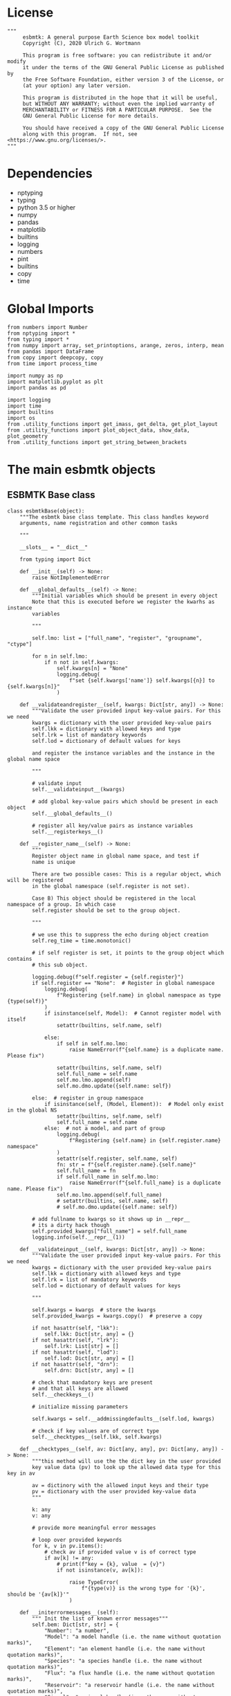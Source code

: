 #+STARTUP: content
#+OPTIONS: todo:nil tasks:nil tags:nil
#+PROPERTY: header-args :eval never-export
#+EXCLUDE_TAGS: noexport

* License

#+BEGIN_SRC ipython :tangle esbmtk.py
"""
     esbmtk: A general purpose Earth Science box model toolkit
     Copyright (C), 2020 Ulrich G. Wortmann

     This program is free software: you can redistribute it and/or modify
     it under the terms of the GNU General Public License as published by
     the Free Software Foundation, either version 3 of the License, or
     (at your option) any later version.

     This program is distributed in the hope that it will be useful,
     but WITHOUT ANY WARRANTY; without even the implied warranty of
     MERCHANTABILITY or FITNESS FOR A PARTICULAR PURPOSE.  See the
     GNU General Public License for more details.

     You should have received a copy of the GNU General Public License
     along with this program.  If not, see <https://www.gnu.org/licenses/>.
"""
#+END_SRC

* Dependencies
 - nptyping
 - typing
 - python 3.5 or higher
 - numpy
 - pandas
 - matplotlib
 - builtins
 - logging
 - numbers
 - pint
 - builtins
 - copy
 - time
   

* Global Imports
#+BEGIN_SRC ipython :tangle esbmtk.py
from numbers import Number
from nptyping import *
from typing import *
from numpy import array, set_printoptions, arange, zeros, interp, mean
from pandas import DataFrame
from copy import deepcopy, copy
from time import process_time

import numpy as np
import matplotlib.pyplot as plt
import pandas as pd

import logging
import time
import builtins
import os
from .utility_functions import get_imass, get_delta, get_plot_layout
from .utility_functions import plot_object_data, show_data, plot_geometry
from .utility_functions import get_string_between_brackets
#+END_SRC

* The main esbmtk objects

** ESBMTK Base class

#+BEGIN_SRC ipython :tangle esbmtk.py
class esbmtkBase(object):
    """The esbmtk base class template. This class handles keyword
    arguments, name registration and other common tasks

    """

    __slots__ = "__dict__"

    from typing import Dict

    def __init__(self) -> None:
        raise NotImplementedError

    def __global_defaults__(self) -> None:
        """Initial variables which should be present in every object
        Note that this is executed before we register the kwarhs as instance
        variables

        """

        self.lmo: list = ["full_name", "register", "groupname", "ctype"]

        for n in self.lmo:
            if n not in self.kwargs:
                self.kwargs[n] = "None"
                logging.debug(
                    f"set {self.kwargs['name']} self.kwargs[{n}] to {self.kwargs[n]}"
                )

    def __validateandregister__(self, kwargs: Dict[str, any]) -> None:
        """Validate the user provided input key-value pairs. For this we need
        kwargs = dictionary with the user provided key-value pairs
        self.lkk = dictionary with allowed keys and type
        self.lrk = list of mandatory keywords
        self.lod = dictionary of default values for keys

        and register the instance variables and the instance in the global name space

        """

        # validate input
        self.__validateinput__(kwargs)

        # add global key-value pairs which should be present in each object
        self.__global_defaults__()

        # register all key/value pairs as instance variables
        self.__registerkeys__()

    def __register_name__(self) -> None:
        """
        Register object name in global name space, and test if
        name is unique

        There are two possible cases: This is a regular object, which will be registered
        in the global namespace (self.register is not set).

        Case B) This object should be registered in the local namespace of a group. In which case
        self.register should be set to the group object.

        """

        # we use this to suppress the echo during object creation
        self.reg_time = time.monotonic()

        # if self register is set, it points to the group object which contains
        # this sub object.

        logging.debug(f"self.register = {self.register}")
        if self.register == "None":  # Register in global namespace
            logging.debug(
                f"Registering {self.name} in global namespace as type {type(self)}"
            )
            if isinstance(self, Model):  # Cannot register model with itself
                setattr(builtins, self.name, self)

            else:
                if self in self.mo.lmo:
                    raise NameError(f"{self.name} is a duplicate name. Please fix")

                setattr(builtins, self.name, self)
                self.full_name = self.name
                self.mo.lmo.append(self)
                self.mo.dmo.update({self.name: self})

        else:  # register in group namespace
            if isinstance(self, (Model, Element)):  # Model only exist in the global NS
                setattr(builtins, self.name, self)
                self.full_name = self.name
            else:  # not a model, and part of group
                logging.debug(
                    f"Registering {self.name} in {self.register.name} namespace"
                )
                setattr(self.register, self.name, self)
                fn: str = f"{self.register.name}.{self.name}"
                self.full_name = fn
                if self.full_name in self.mo.lmo:
                    raise NameError(f"{self.full_name} is a duplicate name. Please fix")
                self.mo.lmo.append(self.full_name)
                # setattr(builtins, self.name, self)
                # self.mo.dmo.update({self.name: self})

        # add fullname to kwargs so it shows up in __repr__
        # its a dirty hack though
        self.provided_kwargs["full_name"] = self.full_name
        logging.info(self.__repr__(1))

    def __validateinput__(self, kwargs: Dict[str, any]) -> None:
        """Validate the user provided input key-value pairs. For this we need
        kwargs = dictionary with the user provided key-value pairs
        self.lkk = dictionary with allowed keys and type
        self.lrk = list of mandatory keywords
        self.lod = dictionary of default values for keys

        """

        self.kwargs = kwargs  # store the kwargs
        self.provided_kwargs = kwargs.copy()  # preserve a copy

        if not hasattr(self, "lkk"):
            self.lkk: Dict[str, any] = {}
        if not hasattr(self, "lrk"):
            self.lrk: List[str] = []
        if not hasattr(self, "lod"):
            self.lod: Dict[str, any] = []
        if not hasattr(self, "drn"):
            self.drn: Dict[str, any] = []

        # check that mandatory keys are present
        # and that all keys are allowed
        self.__checkkeys__()

        # initialize missing parameters

        self.kwargs = self.__addmissingdefaults__(self.lod, kwargs)

        # check if key values are of correct type
        self.__checktypes__(self.lkk, self.kwargs)

    def __checktypes__(self, av: Dict[any, any], pv: Dict[any, any]) -> None:
        """this method will use the the dict key in the user provided
        key value data (pv) to look up the allowed data type for this key in av

        av = dictinory with the allowed input keys and their type
        pv = dictionary with the user provided key-value data
        """

        k: any
        v: any

        # provide more meaningful error messages

        # loop over provided keywords
        for k, v in pv.items():
            # check av if provided value v is of correct type
            if av[k] != any:
                # print(f"key = {k}, value  = {v}")
                if not isinstance(v, av[k]):

                    raise TypeError(
                        f"{type(v)} is the wrong type for '{k}', should be '{av[k]}'"
                    )

    def __initerrormessages__(self):
        """ Init the list of known error messages"""
        self.bem: Dict[str, str] = {
            "Number": "a number",
            "Model": "a model handle (i.e. the name without quotation marks)",
            "Element": "an element handle (i.e. the name without quotation marks)",
            "Species": "a species handle (i.e. the name without quotation marks)",
            "Flux": "a flux handle (i.e. the name without quotation marks)",
            "Reservoir": "a reservoir handle (i.e. the name without quotation marks)",
            "Signal": "a signal handle (i.e. the name without quotation marks)",
            "Process": "a process handle (i.e. the name without quotation marks)",
            "Unit": "a string",
            "File": "a filename inb the local directory",
            "Legend": " a string",
            "Source": " a string",
            "Sink": " a string",
            "Ref": " a Flux reference",
            "Alpha": " a Number",
            "Delta": " a Number",
            "Scale": " a Number",
            "Ratio": " a Number",
            "number": "a number",
            "model": "a model handle (i.e. the name without quotation marks)",
            "element": "an element handle (i.e. the name without quotation marks)",
            "species": "a species handle (i.e. the name without quotation marks)",
            "flux": "a flux handle (i.e. the name without quotation marks)",
            "reservoir": "a reservoir handle (i.e. the name without quotation marks)",
            "signal": "a signal handle (i.e. the name without quotation marks)",
            "Process": "a process handle (i.e. the name without quotation marks)",
            "unit": "a string",
            "file": "a filename inb the local directory",
            "legend": " a string",
            "source": " a string",
            "sink": " a string",
            "ref": " a Flux reference",
            "alpha": " a Number",
            "delta": " a Number",
            "scale": "a Number",
            "ratio": "a Number",
            "concentration": "a Number",
            "pl": " a list with one or more process handles",
            "react_with": "a Flux handle",
            "data": "External Data Object",
            "register": "esbmtk object",
            str: "a string with quotation marks",
        }

    def __registerkeys__(self) -> None:
        """register the kwargs key/value pairs as instance variables
        and complain about unknown keywords"""
        k: any  # dict keys
        v: any  # dict values

        # need list of replacement values
        # "alpha" : _alpha

        for k, v in self.kwargs.items():
            # check wheather the variable name needs to be replaced
            if k in self.drn:
                k = self.drn[k]
            setattr(self, k, v)

    def __checkkeys__(self) -> None:
        """ check if the mandatory keys are present"""

        k: str
        v: any
        # test if the required keywords are given
        for k in self.lrk:  # loop over required keywords
            if isinstance(k, list):  # If keyword is a list
                s: int = 0  # loop over allowed substitutions
                for e in k:  # test how many matches are in this list
                    if e in self.kwargs:
                        if self.kwargs[e] != "None":
                            s = s + 1
                if s > 1:  # if more than one match
                    raise ValueError(
                        f"You need to specify exactly one from this list: {k}"
                    )

            else:  # keyword is not a list
                if k not in self.kwargs:
                    raise ValueError(f"You need to specify a value for {k}")

        tl: List[str] = []
        # get a list of all known keywords
        for k, v in self.lkk.items():
            tl.append(k)

        # test if we know all keys
        for k, v in self.kwargs.items():
            if k not in self.lkk:
                raise ValueError(f"{k} is not a valid keyword. \n Try any of \n {tl}\n")

    def __addmissingdefaults__(self, lod: dict, kwargs: dict) -> dict:
        """
        test if the keys in lod exist in kwargs, otherwise add them with the default values
        in lod
        """
        new: dict = {}
        if len(self.lod) > 0:
            for k, v in lod.items():
                if k not in kwargs:
                    new.update({k: v})

        kwargs.update(new)
        return kwargs

    def __repr__(self, log=0) -> str:
        """Print the basic parameters for this class when called via the print method"""
        from esbmtk import Q_

        m: str = ""

        # suppress output during object initialization
        tdiff = time.monotonic() - self.reg_time

        # do not echo input unless explicitly requestted

        m = f"{self.__class__.__name__}(\n"
        for k, v in self.provided_kwargs.items():
            if not isinstance({k}, esbmtkBase):
                # check if this is not another esbmtk object
                if "esbmtk" in str(type(v)):
                    m = m + f"    {k} = {v.name},\n"
                # if this is a string
                elif isinstance(v, str):
                    m = m + f"    {k} = '{v}',\n"
                # if this is a quantity
                elif isinstance(v, Q_):
                    m = m + f"    {k} = '{v}',\n"
                # if this is a list
                elif isinstance(v, (list, np.ndarray)):
                    m = m + f"    {k} = '{v[0:3]}',\n"
                # all other cases
                else:
                    m = m + f"    {k} = {v},\n"

        m = m + ")"

        if log == 0 and tdiff < 1:
            m = ""

        return m

    def __str__(self, **kwargs):
        """Print the basic parameters for this class when called via the print method
        Optional arguments

        indent :int = 0 printing offset

        """
        from esbmtk import Q_

        m: str = ""
        off: str = "  "

        if "indent" in kwargs:
            ind: str = kwargs["indent"] * " "
        else:
            ind: str = ""

        m = f"{ind}{self.name} ({self.__class__.__name__})\n"
        for k, v in self.provided_kwargs.items():
            if not isinstance({k}, esbmtkBase):
                # check if this is not another esbmtk object
                if "esbmtk" in str(type(v)):
                    pass
                elif isinstance(v, str) and not (k == "name"):
                    m = m + f"{ind}{off}{k} = {v}\n"
                elif isinstance(v, Q_):
                    m = m + f"{ind}{off}{k} = {v}\n"
                elif k != "name":
                    m = m + f"{ind}{off}{k} = {v}\n"

        return m

    def __lt__(self, other) -> None:
        """This is needed for sorting with sorted()"""

        return self.n < other.n

    def __gt__(self, other) -> None:
        """This is needed for sorting with sorted()"""

        return self.n > other.n

    def info(self, **kwargs) -> None:
        """Show an overview of the object properties.
        Optional arguments are

        indent :int = 0 indentation

        """

        if "indent" not in kwargs:
            indent = 0
            ind = ""
        else:
            indent = kwargs["indent"]
            ind = " " * indent

        # print basic data bout this object
        print(f"{ind}{self.__str__(indent=indent)}")

    def __aux_inits__(self) -> None:
        """Aux initialization code. Not normally used"""

        pass
#+END_SRC

** The Model object
   ESBMTK has rudimentary support for unit conversions. The model will do
   all it's computations in the base units. However, you are free to
   specify all quantities in their own units. The code will convert these
   to the model units before using them.

#+BEGIN_SRC ipython :tangle esbmtk.py
class Model(esbmtkBase):
    """This class is used to specify a new model

    Example:

          esbmtkModel(name   =  "Test_Model",
                      start    = "0 yrs",    # optional: start time
                      stop     = "1000 yrs", # end time
                      timestep = "2 yrs",    # as a string "2 yrs"
                      offset = "0 yrs",    # optional: time offset for plot
                      mass_unit = "mol/l",   #required
                      volume_unit = "mol/l", #required
                      time_label = optional, defaults to "Time"
                      display_precision = optional, defaults to 0.01,
                      m_type = "mass_only/both"
                      plot_style = 'default', optional defaults to 'default'
                      )

    ref_time:  will offset the time axis by the specified
                 amount, when plotting the data, .i.e., the model time runs from to
                 100, but you want to plot data as if where from 2000 to 2100, you would
                 specify a value of 2000. This is for display purposes only, and does not affect
                 the model. Care must be taken that any external data references the model
                 time domain, and not the display time.

    display precision: affects the on-screen display of data. It is
                       also cutoff for the graphicak output. I.e., the interval f the y-axis will not be
                       smaller than the display_precision.

    m_type: enables or disables isotope calculation for the entire model.
            The default value  is "Not set" in this case isotopes will only be calculated for
            reservoirs which set the isotope keyword. 'mass_only' 'both' will override
            the reservoir settings


    All of the above keyword values are available as variables with
    Model_Name.keyword

    The user facing methods of the model class are
       - Model_Name.info()
       - Model_Name.save_data()
       - Model_Name.plot_data()
       - Model_Name.plot_reservoirs() takes an optional filename as argument
       - Model_Name.save_state() Save the model state
       - Model_name.read_state() Initialize with a previous model state
       - Model_Name.run()
       - Model_Name.list_species()
       - Model_name.flux_summary()

    User facing variable are Model_Name.time which contains the time
    axis.

    Optional, you can provide the element keyword which will setup a
    default set of Species for Carbon and Sulfur. In this case, there
    is no need to define elements or species. The argument to this
    keyword are either "Carbon", or "Sulfur" or both as a list
    ["Carbon", "Sulfur"].

    """

    __slots__ = "lor"

    def __init__(self, **kwargs: Dict[any, any]) -> None:
        """Init Sequence"""

        from . import ureg, Q_

        # provide a dict of all known keywords and their type
        self.lkk: Dict[str, any] = {
            "name": str,
            "start": str,
            "stop": str,
            "timestep": str,
            "offset": str,
            "element": (str, list),
            "mass_unit": str,
            "volume_unit": str,
            "time_label": str,
            "display_precision": float,
            "m_type": str,
            "plot_style": str,
        }

        # provide a list of absolutely required keywords
        self.lrk: list[str] = ["name", "stop", "timestep", "mass_unit", "volume_unit"]

        # list of default values if none provided
        self.lod: Dict[str, any] = {
            "start": "0 years",
            "offset": "0 years",
            "time_label": "Time",
            "display_precision": 0.01,
            "m_type": "Not Set",
            "plot_style": "default",
        }

        self.__initerrormessages__()
        self.bem.update(
            {
                "offset": "a string",
                "timesetp": "a string",
                "element": "element name or list of names",
                "mass_unit": "a string",
                "volume_unit": "a string",
                "time_label": "a string",
                "display_precision": "a number",
                "m_type": "a string",
                "plot_style": "a string",
            }
        )

        self.__validateandregister__(kwargs)  # initialize keyword values

        # empty list which will hold all reservoir references
        self.dmo: dict = {}  # dict of all model objects. useful for name lookups
        self.lor: list = []
        # empty list which will hold all connector references
        self.loc: set = set()  # set with connection handles
        self.lel: list = []  # list which will hold all element references
        self.lsp: list = []  # list which will hold all species references
        self.lop: list = []  # list flux processe
        self.lpc_f: list = []  # list of external functions affecting fluxes
        # list of external functions affecting virtual reservoirs
        self.lpc_r: list = []
        # list of virtual reservoirs
        self.lvr: list = []
        # optional keywords for use in the connector class
        self.olkk: list = []
        # list of objects which require a delayed initialize
        self.lto: list = []
        # list of datafield objects
        self.ldf: list = []
        # list of signals
        self.los: list = []

        # Parse the strings which contain unit information and convert
        # into model base units For this we setup 3 variables which define
        self.l_unit = ureg.meter  # the length unit
        self.t_unit = Q_(self.timestep).units  # the time unit
        self.d_unit = Q_(self.stop).units  # display time units
        self.m_unit = Q_(self.mass_unit).units  # the mass unit
        self.v_unit = Q_(self.volume_unit).units  # the volume unit
        # the concentration unit (mass/volume)
        self.c_unit = self.m_unit / self.v_unit
        self.f_unit = self.m_unit / self.t_unit  # the flux unit (mass/time)
        self.r_unit = self.v_unit / self.t_unit  # flux as volume/time
        # this is now defined in __init__.py
        # ureg.define('Sverdrup = 1e6 * meter **3 / second = Sv = Sverdrups')

        # legacy variable names
        self.start = Q_(self.start).to(self.t_unit).magnitude
        self.stop = Q_(self.stop).to(self.t_unit).magnitude
        self.offset = Q_(self.offset).to(self.t_unit).magnitude

        self.bu = self.t_unit
        self.base_unit = self.t_unit
        self.dt = Q_(self.timestep).magnitude
        self.tu = str(self.bu)  # needs to be a string
        self.n = self.name
        self.mo = self.name
        self.plot_style: list = [self.plot_style]

        self.xl = f"Time [{self.bu}]"  # time axis label
        self.length = int(abs(self.stop - self.start))
        self.steps = int(abs(round(self.length / self.dt)))
        self.time = (arange(self.steps) * self.dt) + self.start

        # set_printoptions(precision=self.display_precision)

        if "element" in self.kwargs:
            if isinstance(self.kwargs["element"], list):
                element_list = self.kwargs["element"]
            else:
                element_list = [self.kwargs["element"]]

            for e in element_list:

                if e == "Carbon":
                    carbon(self)
                elif e == "Sulfur":
                    sulfur(self)
                elif e == "Hydrogen":
                    hydrogen(self)
                elif e == "Phosphor":
                    phosphor(self)
                elif e == "Oxygen":
                    oxygen(self)
                elif e == "Nitrogen":
                    nitrogen(self)
                elif e == "Boron":
                    boron(self)
                else:
                    raise ValueError(f"{e} not implemented yet")

        warranty = (
            f"\n"
            f"ESBMTK  Copyright (C) 2020  Ulrich G.Wortmann\n"
            f"This program comes with ABSOLUTELY NO WARRANTY\n"
            f"For details see the LICENSE file\n"
            f"This is free software, and you are welcome to redistribute it\n"
            f"under certain conditions; See the LICENSE file for details.\n"
        )
        print(warranty)

        # start a log file
        for handler in logging.root.handlers[:]:
            logging.root.removeHandler(handler)

        fn: str = f"{kwargs['name']}.log"
        logging.basicConfig(filename=fn, filemode="w", level=logging.DEBUG)
        self.__register_name__()

    def info(self, **kwargs) -> None:
        """Show an overview of the object properties.
        Optional arguments are
        index  :int = 0 this will show data at the given index
        indent :int = 0 indentation

        """
        off: str = "  "
        if "index" not in kwargs:
            index = 0
        else:
            index = kwargs["index"]

        if "indent" not in kwargs:
            indent = 0
            ind = ""
        else:
            indent = kwargs["indent"]
            ind = " " * indent

        # print basic data bout this object
        print(self)

        # list elements
        print("Currently defined elements and their species:")
        for e in self.lel:
            print(f"{ind}{e}")
            print(f"{off} Defined Species:")
            for s in e.lsp:
                print(f"{off}{off}{ind}{s.n}")

    def save_state(self) -> None:
        """Save model state. Similar to save data, but only saves the last 10
        time-steps

        """

        start: int = -10
        stop: int = -1
        stride: int = 1
        prefix: str = "state_"

        for r in self.lor:
            r.__write_data__(prefix, start, stop, stride)

    def save_data(self, **kwargs) -> None:
        """Save the model results to a CSV file. Each reservoir will have
        their own CSV file

        Optional arguments:
        stride = int  # every nth element
        start = int   # start index
        stop = int    # end index


        """

        for k, v in kwargs.items():
            if not isinstance(v, int):
                print(f"{k} must be an integer number")
                raise ValueError(f"{k} must be an integer number")

        if "stride" in kwargs:
            stride = kwargs["stride"]
        else:
            stride = 1

        if "start" in kwargs:
            start = kwargs["start"]
        else:
            start = 0

        if "stop" in kwargs:
            stop = kwargs["stop"]
        else:
            stop = None

        prefix = ""
        # Save reservoir and flux data
        for r in self.lor:
            r.__write_data__(prefix, start, stop, stride)

        # save data fields
        for r in self.ldf:
            r.__write_data__(prefix, start, stop, stride)

    def read_state(self):
        """This will initialize the model with the result of a previous model
        run.  For this to work, you will need issue a
        Model.save_state() command at then end of a model run. This
        will create the necessary data files to initialize a
        subsequent model run.

        """
        for r in self.lor:
            r.__read_state__()

    def plot_data(self, **kwargs: dict) -> None:
        """
        Loop over all reservoirs and either plot the data into a
        window, or save it to a pdf

        """

        i = 0
        for r in self.lor:
            r.__plot__(i)
            i = i + 1

        plt.show()  # create the plot windows

    def plot_reservoirs(self, **kwargs: dict) -> None:
        """Plot only Reservoir data

        you can further specify a different name for the plot
        fn = "foo.pdf"

        """

        

        # get number of plot objects
        i = 0
        # get number of signals
        for s in self.los:
            if s.plot == "yes":
                i = i + 1

        # get number of reservoirs
        for r in self.lor:
            if r.plot == "yes":
                i = i + 1

        # get number of virtual reservoirs
        for r in self.lvr:
            if r.plot == "yes":
                i = i + 1

        noo: int = len(self.ldf) + i
        size, geo = plot_geometry(noo)  # adjust layout

        if "fn" in kwargs:
            filename = kwargs["fn"]
        else:
            filename = f"{self.n}_Reservoirs.pdf"

        plt.style.use(self.plot_style)

        fig = plt.figure(0)  # Initialize a plot window
        fig.canvas.set_window_title(f"{self.n} Reservoirs")
        fig.set_size_inches(size)

        i: int = 1

        for r in self.los:  # signals
            if r.plot == "yes":
                plot_object_data(geo, i, r)
                i = i + 1

        for r in self.lor:  # reservoirs
            if r.plot == "yes":
                plot_object_data(geo, i, r)
                i = i + 1

        for r in self.lvr:  # virtual reservoirs
            if r.plot == "yes":
                plot_object_data(geo, i, r)
                i = i + 1

        for r in self.ldf:  # datafields
            plot_object_data(geo, i, r)
            i = i + 1

        fig.tight_layout()
        plt.show()  # create the plot windows
        fig.subplots_adjust(top=0.88)
        fig.savefig(filename)

    def run(self) -> None:
        """Loop over the time vector, and for each time step, calculate the
        fluxes for each reservoir
        """

        # this has nothing todo with self.time below!
        start: float = process_time()
        new: [NDArray, Float] = zeros(4)

        # put direction dictionary into a list
        for r in self.lor:  # loop over reservoirs
            r.lodir = []
            for f in r.lof:  # loop over fluxes
                a = r.lio[f]
                r.lodir.append(a)

        # take care of objects which require a delayed init
        for o in self.lto:
            o.__delayed_init__()

        # run the solver
        i = self.execute(new, self.time, self.lor, self.lpc_f, self.lpc_r)

        duration: float = process_time() - start
        print(f"\n Execution took {duration} seconds \n")

    @staticmethod
    def execute(
        new: [NDArray, Float],
        time: [NDArray, Float],
        lor: list,
        lpc_f: list,
        lpc_r: list,
    ) -> None:

        """Moved this code into a separate function to enable numba optimization"""

        i = 1  # processes refer to the previous time step -> start at 1
        dt = lor[0].mo.dt

        for t in time[0:-1]:  # loop over the time vector except the first
            # we first need to calculate all fluxes
            for r in lor:  # loop over all reservoirs
                for p in r.lop:  # loop over reservoir processes
                    p(r, i)  # update fluxes

            # update all process based fluxes. This can be done in a global lpc list
            for p in lpc_f:
                p(i)

            # and then update all reservoirs
            for r in lor:  # loop over all reservoirs
                flux_list: List[str] = r.lof
                direction_list: List[int] = r.lodir
                new[0] = new[1] = new[2] = new[3] = 0.0

                # sum fluxes
                for j, f in enumerate(flux_list):
                    new += f[i] * direction_list[j]

                # add to data from last time step
                r[i] = r[i - 1] + new * dt

            # update reservoirs which are calculated
            # lrp # list calculated reservoir
            # update all process based fluxes. This can be done in a global lpc list
            for p in lpc_r:
                # print(f"Calling {p.name}")
                p(i)

            i = i + 1  # next time step

    def __step_process__(self, r, i) -> None:
        """For debugging. Provide reservoir and step number,"""
        for p in r.lop:  # loop over reservoir processes
            print(f"{p.n}")
            p(r, i)  # update fluxes

    def __step_update_reservoir__(self, r, i) -> None:
        """For debugging. Provide reservoir and step number,"""
        flux_list = r.lof
        # new = sum_fluxes(flux_list,r,i) # integrate all fluxes in self.lof

        ms = ls = hs = 0
        for f in flux_list:  # do sum of fluxes in this reservoir
            direction = r.lio[f]
            ms = ms + f.m[i] * direction  # current flux and direction
            ls = ls + f.l[i] * direction  # current flux and direction
            hs = hs + f.h[i] * direction  # current flux and direction

        new = array([ms, ls, hs])
        new = new * r.mo.dt  # get flux / timestep
        new = new + r[i - 1]  # add to data from last time step
        # new = new * (new > 0)  # set negative values to zero
        r[i] = new  # update reservoir data

    def list_species(self):
        """List all  defined species."""
        for e in self.lel:
            print(f"{e.n}")
            e.list_species()

    def flux_summary(self, **kwargs: dict) -> None:
        """Show a summary of all model fluxes

        Optional parameters:

        index :int = i > 1 and i < number of timesteps -1
        filter_by :str = filter on id-string (or substring) of a flux

        """

        if "index" in kwargs:
            i: int = kwargs["index"]
        else:
            i: int = -3

        if "filter_by" in kwargs:
            filter_by: str = kwargs["filter_by"]
        else:
            filter_by: str = ""

        print(f"\n --- Flux Summary -- filtered by {filter_by}\n")

        for r in self.lor:
            print(f"- {r.full_name}:")

            for f in r.lof:
                if filter_by in f.full_name and f.m[i] > 0:
                    direction = r.lio[f]
                    print(f"    - {f.full_name} = {direction * f.m[i]:.2e}")

            print("")
#+END_SRC

** Element specific properties

#+name: element
#+BEGIN_SRC ipython :exports yes :noweb yes :tangle esbmtk.py
class Element(esbmtkBase):
    """Each model, can have one or more elements.  This class sets
    element specific properties

    Example::

            Element(name      = "S "           # the element name
                    model     = Test_model     # the model handle
                    mass_unit =  "mol",        # base mass unit
                    li_label  =  "$^{32$S",    # Label of light isotope
                    hi_label  =  "$^{34}S",    # Label of heavy isotope
                    d_label   =  r"$\delta^{34}$S",  # Label for delta value
                    d_scale   =  "VCDT",       # Isotope scale
                    r         = 0.044162589,   # isotopic abundance ratio for element
                  )

    """

    # set element properties
    def __init__(self, **kwargs) -> any:
        """ Initialize all instance variables

        """

        # provide a dict of known keywords and types
        self.lkk = {
            "name": str,
            "model": Model,
            "mass_unit": str,
            "li_label": str,
            "hi_label": str,
            "d_label": str,
            "d_scale": str,
            "r": Number
        }

        # provide a list of absolutely required keywords
        self.lrk: list = ["name", "model", "mass_unit"]
        # list of default values if none provided
        self.lod = {
            'li_label': "NONE",
            'hi_label': "NONE",
            'd_label': "NONE",
            'd_scale': "NONE",
            'r': 1,
        }

        self.__initerrormessages__()
        self.__validateandregister__(kwargs)  # initialize keyword values

        # legacy name aliases
        self.n: str = self.name  # display name of species
        self.mo: Model = self.model  # model handle
        self.mu: str = self.mass_unit  # display name of mass unit
        self.ln: str = self.li_label  # display name of light isotope
        self.hn: str = self.hi_label  # display name of heavy isotope
        self.dn: str = self.d_label  # display string for delta
        self.ds: str = self.d_scale  # display string for delta scale
        self.lsp: list = []  # list of species for this element.
        self.mo.lel.append(self)
        self.__register_name__()

    def list_species(self) -> None:
        """ List all species which are predefined for this element

        """

        for e in self.lsp:
            print(e.n)
#+END_SRC

** Defining Species object
For each species in the model, we need to know same basic parameters
like plot labels, isotopic reference values etc. These will be store
in the species object.
#+name: species
#+BEGIN_SRC ipython :exports yes :noweb yes :tangle esbmtk.py
class Species(esbmtkBase):
    """Each model, can have one or more species.  This class sets species
specific properties
      
      Example::
        
            Species(name = "SO4",
                    element = S,
)

    """

    __slots__ = ('r')

    # set species properties
    def __init__(self, **kwargs) -> None:
        """ Initialize all instance variables
            """

        # provide a list of all known keywords
        self.lkk: Dict[any, any] = {
            "name": str,
            "element": Element,
            'display_as': str,
            'm_weight': Number
        }

        # provide a list of absolutely required keywords
        self.lrk = ["name", "element"]

        # list of default values if none provided
        self.lod = {"display_as": kwargs["name"], 'm_weight': 0}

        self.__initerrormessages__()

        self.__validateandregister__(kwargs)  # initialize keyword values

        if not "display_as" in kwargs:
            self.display_as = self.name

        # legacy names
        self.n = self.name  # display name of species
        self.mu = self.element.mu  # display name of mass unit
        self.ln = self.element.ln  # display name of light isotope
        self.hn = self.element.hn  # display name of heavy isotope
        self.dn = self.element.dn  # display string for delta
        self.ds = self.element.ds  # display string for delta scale
        self.r = self.element.r  # ratio of isotope standard
        self.mo = self.element.mo  # model handle
        self.eh = self.element.n  # element name
        self.e = self.element  # element handle
        self.dsa = self.display_as  # the display string.

        #self.mo.lsp.append(self)   # register self on the list of model objects
        self.e.lsp.append(self)  # register this species with the element
        self.__register_name__()
#+END_SRC

** Defining the Reservoir object
#+name: reservoir
#+BEGIN_SRC ipython :exports yes :noweb yes :tangle esbmtk.py
class Reservoir(esbmtkBase):
    """This object holds reservoir specific information.

          Example::

                  Reservoir(name = "foo",      # Name of reservoir
                            species = S,          # Species handle
                            delta = 20,           # initial delta - optional (defaults  to 0)
                            mass/concentration = "1 unit"  # species concentration or mass
                            volume = "1E5 l",      # reservoir volume (m^3)
                            plot = "yes"/"no", defaults to yes
                            plot_transform_c = a function reference, optional (see below)
                            legend_left = str, optional, useful for plot transform
                            display_precision = number, optional, inherited from Model
                            register = optional, use to register with Reservoir Group
                            isotopes = True/False otherwise use Model.m_type
                            )

          you must either give mass or concentration. The result will always be displayed as concentration

          Using a transform function
          ~~~~~~~~~~~~~~~~~~~~~~~~~~

          In some cases, it is useful to transform the reservoir
          concentration data before plotting it.  A good example is the H+
          concentration in water which is better displayed as pH.  We can
          do this by specifying a function to convert the reservoir
          concentration into pH units::

              def phc(c :float) -> float:
                  # Calculate concentration as pH. c can be a number or numpy array

                  import numpy as np

                  pH :float = -np.log10(c)
                  return pH

          this function can then be added to a reservoir as::

          hplus.plot_transform_c = phc

          You can modify the left legend to suit the transform via the legend_left keyword

          Note, at present the plot_transform_c function will only take one
          argument, which always defaults to the reservoir
          concentration. The function must return a single argument which
          will be interpreted as the transformed reservoir concentration.

    Accesing Reservoir Data:
    ~~~~~~~~~~~~~~~~~~~~~~~~

    You can access the reservoir data as:

    - Name.m # mass
    - Name.d # delta
    - Name.c # concentration

    Useful methods include:

    - Name.write_data() # save data to file
    - Name.info()   # info Reservoir
    """

    __slots__ = ("m", "l", "h", "d", "c", "lio", "rvalue", "lodir", "lof", "lpc")

    def __init__(self, **kwargs) -> None:
        """Initialize a reservoir."""

        from . import ureg, Q_

        # provide a dict of all known keywords and their type
        self.lkk: Dict[str, any] = {
            "name": str,
            "species": Species,
            "delta": (Number, str),
            "concentration": (str, Q_),
            "mass": (str, Q_),
            "volume": (str, Q_),
            "plot_transform_c": any,
            "legend_left": str,
            "plot": str,
            "groupname": str,
            "function": any,
            "display_precision": Number,
            "register": (SourceGroup, SinkGroup, ReservoirGroup, ConnectionGroup, str),
            "full_name": str,
            "isotopes": bool,
            "a1": any,
            "a2": any,
            "a3": any,
            "a4": any,
            "a5": any,
            "a6": any,
        }

        # provide a list of absolutely required keywords
        self.lrk: list = [
            "name",
            "species",
            "volume",
            ["mass", "concentration"],
        ]

        # list of default values if none provided
        self.lod: Dict[any, any] = {
            "delta": "None",
            "plot": "yes",
            "mass": "None",
            "concentration": "None",
            "plot_transform_c": "None",
            "legend_left": "None",
            "function": "None",
            "groupname": "None",
            "register": "None",
            "full_name": "Not Set",
            "isotopes": False,
            "a1": 0,
            "a2": 0,
            "a3": 0,
            "a4": 0,
            "a5": 0,
            "a6": 0,
            "display_precision": 0,
        }

        # validate and initialize instance variables
        self.__initerrormessages__()
        self.bem.update(
            {
                "mass": "a  string or quantity",
                "concentration": "a string or quantity",
                "volume": "a string or quantity",
                "plot": "yes or no",
                "register": "Group Object",
                "legend_left": "A string",
                "function": "A function",
            }
        )
        self.__validateandregister__(kwargs)

        if self.delta == "None":
            self.delta = 0

        # legacy names
        self.n: str = self.name  # name of reservoir
        # if "register" in self.kwargs:
        if self.register == "None":
            self.pt = self.name
        else:
            self.pt: str = f"{self.register.name}_{self.n}"
            self.groupname = self.register.name
        # else:
        #   self.pt = self.name

        self.sp: Species = self.species  # species handle
        self.mo: Model = self.species.mo  # model handle
        self.rvalue = self.sp.r

        # decide whether we use isotopes
        if self.mo.m_type == "both":
            self.isotopes = True
        elif self.mo.m_type == "mass_only":
            self.isotopes = False

        # convert units
        self.volume: Number = Q_(self.volume).to(self.mo.v_unit).magnitude
        self.v: Number = self.volume  # reservoir volume

        # This should probably be species specific?
        self.mu: str = self.sp.e.mass_unit  # massunit xxxx

        if self.display_precision == 0:
            self.display_precision = self.mo.display_precision

        if self.mass == "None":
            c = Q_(self.concentration)
            self.plt_units = c.units
            self.concentration: Number = c.to(self.mo.c_unit).magnitude
            self.mass: Number = self.concentration * self.volume  # caculate mass
            self.display_as = "concentration"
        elif self.concentration == "None":
            m = Q_(self.mass)
            self.plt_units = self.mo.m_unit
            self.mass: Number = m.to(self.mo.m_unit).magnitude
            self.concentration = self.mass / self.volume
            self.display_as = "mass"
        else:
            raise ValueError("You need to specify mass or concentration")

        # save the unit which was provided by the user for display purposes

        self.lof: list[Flux] = []  # flux references
        self.led: list[ExternalData] = []  # all external data references
        self.lio: dict[str, int] = {}  # flux name:direction pairs
        self.lop: list[Process] = []  # list holding all processe references
        self.loe: list[Element] = []  # list of elements in thiis reservoir
        self.doe: Dict[Species, Flux] = {}  # species flux pairs
        self.loc: set[Connection] = set()  # set of connection objects
        self.ldf: list[DataField] = []  # list of datafield objects
        # list of processes which calculate reservoirs
        self.lpc: list[Process] = []

        # initialize mass vector
        self.m: [NDArray, Float[64]] = zeros(self.species.mo.steps) + self.mass
        self.l: [NDArray, Float[64]] = zeros(self.mo.steps)
        self.h: [NDArray, Float[64]] = zeros(self.mo.steps)

        if self.mass == 0:
            self.c: [NDArray, Float[64]] = zeros(self.species.mo.steps)
            self.d: [NDArray, Float[64]] = zeros(self.species.mo.steps)
        else:
            # initialize concentration vector
            self.c: [NDArray, Float[64]] = self.m / self.v
            # isotope mass
            [self.l, self.h] = get_imass(self.m, self.delta, self.species.r)
            # delta of reservoir
            self.d: [NDArray, Float[64]] = get_delta(self.l, self.h, self.species.r)

        # left y-axis label
        self.lm: str = f"{self.species.n} [{self.mu}/l]"
        # right y-axis label
        self.ld: str = f"{self.species.dn} [{self.species.ds}]"
        self.xl: str = self.mo.xl  # set x-axis lable to model time

        if self.legend_left == "None":
            self.legend_left = self.species.dsa
        else:
            # leave as is
            pass

        self.legend_right = f"{self.species.dn} [{self.species.ds}]"
        self.mo.lor.append(self)  # add this reservoir to the model
        # register instance name in global name space
        self.__register_name__()

        # decide which setitem functions to use
        if self.isotopes:
            self.__set_data__ = self.__set_with_isotopes__
        else:
            self.__set_data__ = self.__set_without_isotopes__

        # any auxilliary init - normally empty, but we use it here to extend the
        # reservoir class in virtual reservoirs
        self.__aux_inits__()

    # setup a placeholder setitem function
    def __setitem__(self, i: int, value: float):
        return self.__set_data__(i, value)

    def __call__(self) -> None:  # what to do when called as a function ()
        pass
        return self

    def __getitem__(self, i: int) -> NDArray[np.float64]:
        """Get flux data by index"""

        return np.array([self.m[i], self.l[i], self.h[i], self.d[i]])

    def __set_with_isotopes__(self, i: int, value: float) -> None:
        """write data by index"""

        self.m[i]: float = value[0]
        self.l[i]: float = value[1]
        self.h[i]: float = value[2]
        # update concentration and delta next. This is computationally inefficient
        # but the next time step may depend on on both variables.
        self.d[i]: float = get_delta(self.l[i], self.h[i], self.sp.r)
        self.c[i]: float = self.m[i] / self.v  # update concentration

    def __set_without_isotopes__(self, i: int, value: float) -> None:
        """write data by index"""

        self.m[i]: float = value[0]
        self.c[i]: float = self.m[i] / self.v  # update concentration

    def __write_data__(self, prefix: str, start: int, stop: int, stride: int) -> None:
        """To be called by write_data and save_state"""

        # some short hands
        sn = self.sp.n  # species name
        sp = self.sp  # species handle
        mo = self.sp.mo  # model handle

        smu = f"{mo.m_unit:~P}"
        mtu = f"{mo.t_unit:~P}"
        fmu = f"{mo.f_unit:~P}"
        cmu = f"{mo.c_unit:~P}"

        sdn = self.sp.dn  # delta name
        sds = f"[{self.sp.ds}]"  # delta scale
        rn = self.full_name  # reservoir name
        mn = self.sp.mo.n  # model name
        fn = f"{prefix}{mn}_{rn}.csv"  # file name

        # build the dataframe
        df: pd.dataframe = DataFrame()
        n: str = self.full_name

        df[f"{n} Time [{mtu}]"] = self.mo.time[start:stop:stride]  # time
        df[f"{n} {sn} [{smu}]"] = self.m[start:stop:stride]  # mass
        df[f"{n} {sp.ln} [{smu}]"] = self.l[start:stop:stride]  # light isotope
        df[f"{n} {sp.hn} [{smu}]"] = self.h[start:stop:stride]  # heavy isotope
        df[f"{n} {sdn} [{sds}]"] = self.d[start:stop:stride]  # delta value
        df[f"{n} {sn} [{cmu}]"] = self.c[start:stop:stride]  # concentration

        for f in self.lof:  # Assemble the headers and data for the reservoir fluxes
            df[f"{f.full_name} {sn} [{fmu}]"] = f.m[start:stop:stride]  # mass
            df[f"{f.full_name} {sn} [{sp.ln}]"] = f.l[
                start:stop:stride
            ]  # light isotope
            df[f"{f.full_name} {sn} [{sp.hn}]"] = f.h[
                start:stop:stride
            ]  # heavy isotope
            df[f"{f.full_name} {sn} {sdn} [{sds}]"] = f.d[start:stop:stride]  # delta

        df.to_csv(fn, index=False)  # Write dataframe to file
        return df

    def __read_state__(self) -> None:
        """read data from csv-file into a dataframe

        The CSV file must have the following columns

        Model Time     t
        Reservoir_Name m
        Reservoir_Name l
        Reservoir_Name h
        Reservoir_Name d
        Reservoir_Name c
        Flux_name m
        Flux_name l etc etc.

        """

        from .utility_functions import is_name_in_list, get_object_from_list

        read: set = set()
        curr: set = set()

        fn = f"state_{self.mo.n}_{self.full_name}.csv"
        logging.info(f"reading state for {self.full_name} from {fn}")

        if not os.path.exists(fn):
            raise FileNotFoundError(
                f"Flux {fn} does not exist in Reservoir {self.full_name}"
            )

        # get a set of all current fluxes
        for f in self.lof:
            curr.add(f.full_name)
            logging.debug(f"    Adding Flux {f.full_name} to list of fluxes to read")

        self.df: pd.DataFrame = pd.read_csv(fn)
        self.headers: list = list(self.df.columns.values)
        df = self.df
        headers = self.headers

        # the headers contain the object name for each data in the
        # reservoir or flux thus, we must reduce the list to unique
        # object names first. Note, we must preserve order
        header_list: list = []
        for x in headers:
            n = x.split(" ")[0]
            if n not in header_list:
                header_list.append(n)

        # loop over all columns
        col: int = 1  # we ignore the time column
        i: int = 0
        for n in header_list:
            name = n.split(" ")[0]
            logging.debug(f"Looking for {name}")
            # this finds the reservoir name
            if name == self.full_name:
                logging.debug(f"found reservoir data for {name}")
                col = self.__assign__data__(self, df, col, True)
            # this loops over all fluxes in a reservoir
            elif is_name_in_list(name, self.lof):
                logging.debug(f"{name} is in {self.full_name}.lof")
                obj = get_object_from_list(name, self.lof)
                logging.debug(
                    f"found object {obj.full_name} adding flux data for {name}"
                )
                read.add(obj.full_name)
                col = self.__assign__data__(obj, df, col, False)
                i += 1
            else:
                raise ValueError(f"Unable to find Flux {n} in {self.full_name}")

        # test if we missed any fluxes
        for f in list(curr.difference(read)):
            print(f"\n Warning: Did not find values for {f}\n")

    def __assign__data__(self, obj: any, df: pd.DataFrame, col: int, res: bool) -> int:
        """
        Assign the third last entry data to all values in flux or reservoir

        parameters: df = dataframe
                    col = column number
                    res = true if reservoir

        """

        ovars: list = ["m", "l", "h", "d"]

        obj.m[:] = df.iloc[-3, col]
        obj.l[:] = df.iloc[-3, col + 1]
        obj.h[:] = df.iloc[-3, col + 2]
        obj.d[:] = df.iloc[-3, col + 3]
        col = col + 4

        if res:  # if type is reservoir
            obj.c[:] = df.iloc[-3, col]
            col += 1

        return col

    def __plot__(self, i: int) -> None:
        """Plot data from reservoirs and fluxes into a multiplot window"""

        model = self.sp.mo
        species = self.sp
        obj = self
        # time = model.time + model.offset  # get the model time
        # xl = f"Time [{model.bu}]"

        size, geo = get_plot_layout(self)  # adjust layout
        filename = f"{model.n}_{self.full_name}.pdf"
        fn = 1  # counter for the figure number

        plt.style.use(model.plot_style)
        fig = plt.figure(i)  # Initialize a plot window
        fig.canvas.set_window_title(f"Reservoir Name: {self.n}")
        fig.set_size_inches(size)

        # plot reservoir data
        if self.plot == "yes":
            plot_object_data(geo, fn, self)

            # plot the fluxes assoiated with this reservoir
            for f in sorted(self.lof):  # plot flux data
                if f.plot == "yes":
                    fn = fn + 1
                    plot_object_data(geo, fn, f)

            for d in sorted(self.ldf):  # plot data fields
                fn = fn + 1
                plot_object_data(geo, fn, d)

            if geo != [1, 1]:
                if self.groupname == "None":
                    fig.suptitle(f"Model: {model.n}, Reservoir: {self.n}\n", size=16)
                else:
                    # filename = f"{self.groupname}_{self.n}.pdf"
                    fig.suptitle(
                        f"Group: {self.groupname}, Reservoir: {self.n}\n", size=16
                    )

            fig.tight_layout()
            fig.subplots_adjust(top=0.88)
            print(f"Saving as {filename}")
            fig.savefig(filename)

    def __plot_reservoirs__(self, i: int) -> None:
        """Plot only the  reservoirs data, and ignore the fluxes"""

        model = self.sp.mo
        species = self.sp
        obj = self
        time = model.time + model.offset  # get the model time
        xl = f"Time [{model.bu}]"

        size: list = [5, 3]
        geo: list = [1, 1]
        filename = f"{model.n}_{self.n}.pdf"
        fn: int = 1  # counter for the figure number

        plt.style.use(model.plot_style)
        fig = plt.figure(i)  # Initialize a plot window
        fig.set_size_inches(size)

        # plt.legend()ot reservoir data
        plot_object_data(geo, fn, self)

        fig.tight_layout()
        # fig.subplots_adjust(top=0.88)
        fig.savefig(filename)

    def info(self, **kwargs) -> None:
        """Show an overview of the object properties.
        Optional arguments are
        index  :int = 0 this will show data at the given index
        indent :int = 0 indentation

        """
        off: str = "  "
        if "index" not in kwargs:
            index = 0
        else:
            index = kwargs["index"]

        if "indent" not in kwargs:
            indent = 0
            ind = ""
        else:
            indent = kwargs["indent"]
            ind = " " * indent

        # print basic data bout this reservoir
        print(f"{ind}{self.__str__(indent=indent)}")
        print(f"{ind}Data sample:")
        show_data(self, index=index, indent=indent)

        print(f"\n{ind}Connnections:")
        for p in sorted(self.loc):
            print(f"{off}{ind}{p.n}")

        print()
        print("Use the info method on any of the above connections")
        print("to see information on fluxes and processes")
#+END_SRC

** Reservoir group
#+BEGIN_SRC ipython :tangle esbmtk.py
class ReservoirGroup(esbmtkBase):
    """This class allows the creation of a group of reservoirs which share
    a common volume, and potentially connections. E.g., if we have two
    reservoir groups with the same reservoirs, and we connect them
    with a flux, this flux will apply to all reservoirs in this group.

    A typical examples might be ocean water which comprises several
    species.  A reservoir group like ShallowOcean will then contain
    sub-reservoirs like DIC in the form of ShallowOcean.DIC

    Example::

        ReservoirGroup(name = "ShallowOcean",         # Name of reservoir group
                    volume = "1E5 l",                # reservoir volume (m^3)
                    delta   = {DIC:0, ALK:0, PO4:0]  # dict of delta values
                    mass/concentration = {DIC:"1 unit", ALK: "1 unit"}
                    plot = {DIC:"yes", ALK:"yes"}  defaults to yes
                    isotopes = {DIC: True/False} see Reservoir class for details
               )

    Notes: - The subreservoirs are derived from the keys in the concentration or mass
             dictionary. Toward this end, the keys must be valid species handles and
             -- not species names -- !

    Connecting two reservoir groups requires that the names in both
    group match, or that you specify a dictionary which delineates the
    matching.

    """

    def __init__(self, **kwargs) -> None:
        """Initialize a new reservoir group"""

        from . import ureg, Q_

        # provide a dict of all known keywords and their type
        self.lkk: Dict[str, any] = {
            "name": str,
            "delta": dict,
            "concentration": dict,
            "mass": dict,
            "volume": (str, Q_),
            "plot": dict,
            "isotopes": dict,
        }

        # provide a list of absolutely required keywords
        self.lrk: list = [
            "name",
            "volume",
        ]

        if "concentration" in kwargs:
            self.species: list = list(kwargs["concentration"].keys())
        elif "mass" in kwargs:
            self.species: list = list(kwargs["mass"].keys())
        else:
            raise ValueError("You must provide either mass or concentration")

        # validate and initialize instance variables
        self.__initerrormessages__()
        self.bem.update(
            {
                "mass": "a  string or quantity",
                "concentration": "a string or quantity",
                "volume": "a string or quantity",
                "plot": "yes or no",
                "isotopes": "dict Species: True/False",
            }
        )

        self.__validateandregister__(kwargs)
        # legacy variable
        self.n = self.name
        self.mo = self.species[0].mo
        # register this group object in the global namespace
        self.__register_name__()

        # dict with all default values
        self.cd: dict = {}
        for s in self.species:
            self.cd[s.name]: dict = {
                "mass": "None",
                "concentration": "None",
                "delta": "None",
                "plot": "yes",
                "isotopes": False,
            }

            # now we loop trough all keys for this reservoir and see
            # if we find a corresponding item in the kwargs
            for kcd, vcd in self.cd[s.name].items():  # kcd  = delta, plot, etc
                if kcd in self.kwargs:  # found entry delta
                    # test if delta relates to any species
                    if s in self.kwargs[kcd]:  # {SO4: xxx}
                        # update the entry with the value provided in kwargs
                        # self.cd['SO4_name']['delta'] = self.kwargs['delta'][SO4]
                        self.cd[s.name][kcd] = self.kwargs[kcd][s]

        self.lor: list = []  # list of reservoirs in this group.
        # loop over all entries in species and create the respective reservoirs
        for s in self.species:
            if not isinstance(s, Species):
                raise ValueError(f"{s.n} needs to be a valid species name")

            # create reservoir without registering it in the global name space
            a = Reservoir(
                name=f"{s.name}",
                register=self,
                species=s,
                delta=self.cd[s.n]["delta"],
                mass=self.cd[s.n]["mass"],
                concentration=self.cd[s.n]["concentration"],
                volume=self.volume,
                plot=self.cd[s.n]["plot"],
                groupname=self.name,
                isotopes=self.cd[s.n]["isotopes"],
            )
            # register as part of this group
            self.lor.append(a)
#+END_SRC



** Defining the Flux object
#+name: flux
#+BEGIN_SRC ipython :exports yes :noweb yes :tangle esbmtk.py
class Flux(esbmtkBase):
    """A class which defines a flux object. Flux objects contain
    information which links them to an species, describe things like
    the mass and time unit, and store data of the total flux rate at
    any given time step. Similarly, they store the flux of the light
    and heavy isotope flux, as well as the delta of the flux. This
    is typically handled through the Connect object. If you set it up manually

    Flux = (name = "Name"
            species = species_handle,
            delta = any number,
            rate  = "12 mol/s" # must be a string
            display_precision = number, optional, inherited from Model
    )

     You can access the flux data as
    - Name.m # mass
    - Name.d # delta
    - Name.c # concentration

    """

    __slots__ = ("m", "l", "h", "d", "rvalue", "lpc")

    def __init__(self, **kwargs: Dict[str, any]) -> None:
        """
        Initialize a flux. Arguments are the species name the flux rate
        (mol/year), the delta value and unit

        """

        from . import ureg, Q_

        # provide a dict of all known keywords and their type
        self.lkk: Dict[str, any] = {
            "name": str,
            "species": Species,
            "delta": Number,
            "rate": (str, Q_),
            "plot": str,
            "display_precision": Number,
            "register": (SourceGroup, SinkGroup, ReservoirGroup, ConnectionGroup, str),
        }

        # provide a list of absolutely required keywords
        self.lrk: list = ["name", "species", "rate"]

        # list of default values if none provided
        self.lod: Dict[any, any] = {
            "delta": 0,
            "plot": "yes",
            "display_precision": 0,
        }

        # initialize instance
        self.__initerrormessages__()
        self.bem.update({"rate": "a string", "plot": "a string"})
        self.__validateandregister__(kwargs)  # initialize keyword values

        # legacy names
        self.n: str = self.name  # name of flux
        self.sp: Species = self.species  # species name
        self.mo: Model = self.species.mo  # model name
        self.model: Model = self.species.mo  # model handle
        self.rvalue = self.sp.r

        if self.display_precision == 0:
            self.display_precision = self.mo.display_precision

        # model units
        self.plt_units = Q_(self.rate).units
        self.mu: str = f"{self.species.mu}/{self.mo.tu}"

        # and convert flux into model units
        fluxrate: float = Q_(self.rate).to(self.mo.f_unit).magnitude

        self.m: [NDArray, Float[64]] = (
            zeros(self.model.steps) + fluxrate
        )  # add the flux
        self.l: [NDArray, Float[64]] = zeros(self.model.steps)
        self.h: [NDArray, Float[64]] = zeros(self.model.steps)
        self.d: [NDArray, Float[64]] = zeros(self.model.steps) + self.delta

        if self.rate != 0:
            [self.l, self.h] = get_imass(self.m, self.delta, self.species.r)

        # if self.delta == 0:
        #     self.d: [NDArray, Float[64]] = zeros(self.model.steps)
        # else:  # update delta
        #     self.d: [NDArray, Float[64]] = get_delta(self.l, self.h, self.sp.r)

        self.lm: str = f"{self.species.n} [{self.mu}]"  # left y-axis a label
        self.ld: str = f"{self.species.dn} [{self.species.ds}]"  # right y-axis a label

        self.legend_left: str = self.species.dsa
        self.legend_right: str = f"{self.species.dn} [{self.species.ds}]"

        self.xl: str = self.model.xl  # se x-axis label equal to model time
        self.lop: list[Process] = []  # list of processes
        self.lpc: list = []  # list of external functions
        self.led: list[ExternalData] = []  # list of ext data
        self.source: str = ""  # Name of reservoir which acts as flux source
        self.sink: str = ""  # Name of reservoir which acts as flux sink
        self.__register_name__()

        # decide which setitem functions to use
        if self.mo.m_type == "both":
            self.__set_data__ = self.__set_with_isotopes__
        else:
            self.__set_data__ = self.__set_without_isotopes__

    # setup a placeholder setitem function
    def __setitem__(self, i: int, value: [NDArray, float]):
        return self.__set_data__(i, value)

    def __getitem__(self, i: int) -> NDArray[np.float64]:
        """Get data by index"""

        return array([self.m[i], self.l[i], self.h[i], self.d[i]])

    def __set_with_isotopes__(self, i: int, value: [NDArray, float]) -> None:
        """Write data by index"""

        self.m[i] = value[0]
        self.l[i] = value[1]
        self.h[i] = value[2]
        self.d[i] = get_delta(self.l[i], self.h[i], self.sp.r)  # update delta

    def __set_without_isotopes__(self, i: int, value: [NDArray, float]) -> None:
        """Write data by index"""

        self.m[i] = value[0]

    def __call__(self) -> None:  # what to do when called as a function ()
        pass
        return

    def __add__(self, other):
        """adding two fluxes works for the masses, but not for delta"""

        self.m = self.m + other.m
        self.l = self.l + other.l
        self.h = self.h + other.h
        self.d = get_delta(self.l, self.h, self.sp.r)

    def __sub__(self, other):
        """adding two fluxes works for the masses, but not for delta"""

        self.m = self.m - other.m
        self.l = self.l - other.l
        self.h = self.h - other.h
        self.d = get_delta(self.l, self.h, self.sp.r)

    def info(self, **kwargs) -> None:
        """Show an overview of the object properties.
        Optional arguments are
        index  :int = 0 this will show data at the given index
        indent :int = 0 indentation

        """
        off: str = "  "
        if "index" not in kwargs:
            index = 0
        else:
            index = kwargs["index"]

        if "indent" not in kwargs:
            indent = 0
            ind = ""
        else:
            indent = kwargs["indent"]
            ind = " " * indent

        # print basic data bout this object
        print(f"{ind}{self.__str__(indent=indent)}")
        print(f"{ind}Data sample:")
        show_data(self, index=index, indent=indent)

        if len(self.lop) > 0:
            print(f"\n{ind}Process(es) acting on this flux:")
            for p in self.lop:
                print(f"{off}{ind}{p.__repr__()}")

            print("")
            print(
                "Use help on the process name to get an explanation what this process does"
            )
            if self.register == "None":
                print(f"e.g., help({self.lop[0].n})")
            else:
                print(f"e.g., help({self.register.name}.{self.lop[0].n})")
        else:
            print("There are no processes for this flux")

    def plot(self, **kwargs: dict) -> None:
        """Plot the flux data:

        """

        fig, ax1 = plt.subplots()
        fig.set_size_inches(5, 4)  # Set figure size in inches
        fig.set_dpi(100)  # Set resolution in dots per inch

        ax1.plot(self.mo.time, self.m, c="C0")
        ax2 = ax1.twinx()  # get second y-axis
        ax2.plot(self.mo.time, self.d, c="C1", label=self.n)

        ax1.set_title(self.n)
        ax1.set_xlabel(f"Time [{self.mo.tu}]")  #
        ax1.set_ylabel(f"{self.sp.n} [{self.sp.mu}]")
        ax2.set_ylabel(f"{self.sp.dn} [{self.sp.ds}]")
        ax1.spines["top"].set_visible(False)  # remove unnecessary frame
        ax2.spines["top"].set_visible(False)  # remove unnecessary frame

        fig.tight_layout()
        plt.show()
        plt.savefig(self.n + ".pdf")
#+END_SRC

** Creating Sources and Sinks
Sources and Sinks are pseudo reservoirs. They will typically be
created by the connect class, and at a minimum, must have a 

#+BEGIN_SRC ipython :tangle esbmtk.py
class SourceSink(esbmtkBase):
    """
    This is a meta class to setup a Source/Sink objects. These are not
    actual reservoirs, but we stil need to have them as objects
    Example::

           Sink(name = "Pyrite",
               species = SO4,
               display_precision = number, optional, inherited from Model
               delta = number or str. optional defaults to "None"
           )

    where the first argument is a string, and the second is a reservoir handle

    """

    def __init__(self, **kwargs) -> None:

        # provide a dict of all known keywords and their type
        self.lkk: Dict[str, any] = {
            "name": str,
            "species": Species,
            "display_precision": Number,
            "register": (SourceGroup, SinkGroup, ReservoirGroup, ConnectionGroup, str),
            "delta": (Number, str),
            "isotopes": bool,
        }

        # provide a list of absolutely required keywords
        self.lrk: list[str] = ["name", "species"]
        # list of default values if none provided
        self.lod: Dict[str, any] = {
            "display_precision": 0,
            "delta": "None",
            "isotopes": False,
        }

        self.__initerrormessages__()
        self.__validateandregister__(kwargs)  # initialize keyword values

        self.loc: set[Connection] = set()  # set of connection objects

        # legacy names
        self.n = self.name
        self.sp = self.species
        self.mo = self.species.mo
        self.u = self.species.mu + "/" + str(self.species.mo.bu)
        self.lio: list = []

        if self.delta != "None":
            self.isotopes = True

        if self.display_precision == 0:
            self.display_precision = self.mo.display_precision

        self.__register_name__()


class Sink(SourceSink):
    """
    This is just a wrapper to setup a Sink object
    Example::

           Sink(name = "Pyrite",species =SO4)

    where the first argument is a string, and the second is a species handle
    """


class Source(SourceSink):
    """
    This is just a wrapper to setup a Source object
    Example::

           Source(name = "SO4_diffusion", species ="SO4")

    where the first argument is a string, and the second is a species handle
    """
#+END_SRC

** Source/Sink Group

#+BEGIN_SRC ipython :tangle esbmtk.py
class SourceSinkGroup(esbmtkBase):
    """
    This is a meta class to setup  Source/Sink Groups. These are not
    actual reservoirs, but we stil need to have them as objects
    Example::

           Sink(name = "Pyrite",
                species = [SO42, H2S],
                delta = {"SO4": 10}
                )

    where the first argument is a string, and the second is a reservoir handle
    """

    def __init__(self, **kwargs) -> None:

        # provide a dict of all known keywords and their type
        self.lkk: Dict[str, any] = {
            "name": str,
            "species": list,
            "delta": dict,
        }

        # provide a list of absolutely required keywords
        self.lrk: list[str] = ["name", "species"]
        # list of default values if none provided
        self.lod: Dict[any, any] = {"delta": {}}

        self.__initerrormessages__()
        self.__validateandregister__(kwargs)  # initialize keyword values

        self.loc: set[Connection] = set()  # set of connection objects

        # register this object in the global namespace
        self.mo = self.species[0].mo  # get model handle
        self.__register_name__()

        self.lor: list = []  # list of sub reservoirs in this group

        # loop over species names and setup sub-objects
        for i, s in enumerate(self.species):
            if not isinstance(s, Species):
                raise ValueError(f"{s.n} needs to be a valid species name")

            if s in self.delta:
                delta = self.delta[s]
            else:
                delta = "None"

            if type(self).__name__ == "SourceGroup":
                a = Source(
                    name=f"{s.name}",
                    register=self,
                    species=s,
                    delta=delta,
                )
            elif type(self).__name__ == "SinkGroup":
                a = Sink(
                    name=f"{s.name}",
                    register=self,
                    species=s,
                    delta=delta,
                )
            else:
                raise TypeError(f"{type(self).__name__} is not a valid class type")

            # register in local namespace
            self.lor.append(a)


class SinkGroup(SourceSinkGroup):
    """
    This is just a wrapper to setup a Sink object
    Example::

           Sink(name = "Pyrite",species =SO4)

    where the first argument is a string, and the second is a species handle
    """


class SourceGroup(SourceSinkGroup):
    """
    This is just a wrapper to setup a Source object
    Example::

           Sink(name = "SO4_diffusion", species ="SO4")

    where the first argument is a string, and the second is a species handle
    """
#+END_SRC


** Creating a Signal
#+BEGIN_SRC ipython :tangle esbmtk.py
class Signal(esbmtkBase):
    """We use a simple generator which will create a signal which is
    described by its startime (relative to the model time), it's
    size (as mass) and duration, or as duration and
    magnitude. Furthermore, we can presribe the signal shape
    (square, pyramid) and whether the signal will repeat. You
    can also specify whether the event will affect the delta value.

    The data in the signal class will simply be added to the data in
    a given flux. So this class cannot be used for scaling (can we
    add this functionality?)

    Example::

          Signal(name = "Name",
                 species = Species handle,
                 start = "0 yrs",     # optional
                 duration = "0 yrs",  #
                 delta = 0,           # optional
                 stype = "addition"   # optional, currently the only type
                 shape = "square"     # square, pyramid
                 mass/magnitude/filename  # give one
                 offset = '0 yrs',     #
                 scale = 1, optional,  #
                 reservoir = r-handle # optional, see below
                 source = s-handle optional, see below
                 display_precision = number, optional, inherited from Model
                )

    Signals are cumulative, i.e., complex signals ar created by
    adding one signal to another (i.e., Snew = S1 + S2)

    The optional scaling argument will only affect the y-column data of
    external data files

    Signals are registered with a flux during flux creation,
    i.e., they are passed on the process list when calling the
    connector object.

    if the filename argument is used, you can provide a filename which
    contains the data to be used in csv format. The data will be
    interpolated to the model domain, and added to the already existing data.
    The external data need to be in the following format

      Time, Rate, delta value
      0,     10,   12

      i.e., the first row needs to be a header line

    All time data in the csv file will be treated as realative time
    (i.e., the start time will be mapped to zero). Use the offset
    keyword to shift the external signal data in the time domain.

    Last but not least, you can provide an optional reservoir name. In
    this case, the signal will create a source as (signal_name_source)
    and the connection to the specified reservoir. If you build a
    complex signal do this as the last step. If you additionally
    provide a source name the connection will be made between the
    provided source (this can be useful if you use source groups).


    This class has the following methods

      Signal.repeat()
      Signal.plot()
      Signal.info()

    """

    def __init__(self, **kwargs) -> None:
        """Parse and initialize variables"""

        from . import ureg, Q_

        # provide a list of all known keywords and their type
        self.lkk: Dict[str, any] = {
            "name": str,
            "start": str,
            "duration": str,
            "species": Species,
            "delta": Number,
            "stype": str,
            "shape": str,
            "filename": str,
            "mass": str,
            "magnitude": Number,
            "offset": str,
            "plot": str,
            "scale": Number,
            "display_precision": Number,
            "reservoir": (Reservoir, str),
            "source": (Source, str),
        }

        # provide a list of absolutely required keywords
        self.lrk: List[str] = [
            "name",
            ["duration", "filename"],
            "species",
            ["shape", "filename"],
            ["magnitude", "mass", "filename"],
        ]

        # list of default values if none provided
        self.lod: Dict[str, any] = {
            "start": "0 yrs",
            "stype": "addition",
            "shape": "external_data",
            "offset": "0 yrs",
            "duration": "0 yrs",
            "plot": "no",
            "delta": 0,
            "scale": 1,
            "display_precision": 0,
            "reservoir": "none",
            "source": "none",
        }

        self.__initerrormessages__()
        self.bem.update(
            {
                "data": "a string",
                "magnitude": "Number",
                "scale": "Number",
            }
        )
        self.__validateandregister__(kwargs)  # initialize keyword values

        # list of signals we are based on
        self.los: List[Signal] = []

        # convert units to model units
        self.st: Number = int(
            Q_(self.start).to(self.species.mo.t_unit).magnitude
        )  # start time

        if "mass" in self.kwargs:
            self.mass = Q_(self.mass).to(self.species.mo.m_unit).magnitude
        elif "magnitude" in self.kwargs:
            self.magnitude = Q_(self.magnitude).to(self.species.mo.f_unit).magnitude

        if "duration" in self.kwargs:
            self.duration = int(Q_(self.duration).to(self.species.mo.t_unit).magnitude)

        self.offset = Q_(self.offset).to(self.species.mo.t_unit).magnitude

        # legacy name definitions
        self.l: int = self.duration
        self.n: str = self.name  # the name of the this signal
        self.sp: Species = self.species  # the species
        self.mo: Model = self.species.mo  # the model handle
        self.ty: str = self.stype  # type of signal
        self.sh: str = self.shape  # shape the event
        self.d: float = self.delta  # delta value offset during the event
        self.kwd: Dict[str, any] = self.kwargs  # list of keywords
        self.led: list = []

        if self.display_precision == 0:
            self.display_precision = self.mo.display_precision

        # initialize signal data
        self.data = self.__init_signal_data__()
        self.data.n: str = self.name + "_data"  # update the name of the signal data
        self.legend_left = self.data.legend_left
        self.legend_right = self.data.legend_right
        # update isotope values
        self.data.li, self.data.hi = get_imass(self.data.m, self.data.d, self.sp.r)
        self.__register_name__()
        self.mo.los.append(self)  # register with model

        if self.reservoir != "none":
            self.__apply_signal__()

    def __apply_signal__(self)->None:
        """Create a source, and connect signal, source and reservoir"""

        from esbmtk import Source, Connect

        if self.source == "none":
            self.source = Source(name=f"{self.name}_Source", species=self.sp)

        Connect(
            source=self.source,  # source of flux
            sink=self.reservoir,  # target of flux
            rate="0 mol/yr",  # flux rate
            signal=self,  # list of processes
            plot="no",
        )

    def __init_signal_data__(self) -> None:
        """Create an empty flux and apply the shape"""
        # create a dummy flux we can act up
        self.nf: Flux = Flux(
            name=self.n + "_data",
            species=self.sp,
            rate=f"0 {self.sp.mo.f_unit}",
            delta=0,
        )

        # since the flux is zero, the delta value will be undefined. So we set it explicitly
        # this will avoid having additions with Nan values.
        self.nf.d[0:]: float = 0.0

        # find nearest index for start, and end point
        # print(f"Model time units = {self.species.mo.t_unit}")
        # print(f"start_time = {self.st}, dt = {self.mo.dt}")
        # print(f"duration = {self.duration}")

        self.si: int = int(round(self.st / self.mo.dt))  # starting index
        self.ei: int = self.si + int(round(self.duration / self.mo.dt))  # end index
        # print(f"start index = {self.si}")
        # print(f"end index = {self.ei}")

        # create slice of flux vector
        self.s_m: [NDArray, Float[64]] = array(self.nf.m[self.si : self.ei])
        # create slice of delta vector
        self.s_d: [NDArray, Float[64]] = array(self.nf.d[self.si : self.ei])

        if self.sh == "square":
            self.__square__(self.si, self.ei)

        elif self.sh == "pyramid":
            self.__pyramid__(self.si, self.ei)

        elif "filename" in self.kwargs:  # use an external data set
            self.__int_ext_data__(self.si, self.ei)

        else:
            raise ValueError(
                f"argument needs to be either square/pyramid, "
                f"or an ExternalData object. "
                f"shape = {self.sh} is not a valid Value"
            )

        # now add the signal into the flux slice
        self.nf.m[self.si : self.ei] = self.s_m
        self.nf.d[self.si : self.ei] = self.s_d

        return self.nf

    def __square__(self, s, e) -> None:
        """Create Square Signal"""

        if "mass" in self.kwd:
            h = self.mass / self.duration  # get the height of the square

        elif "magnitude" in self.kwd:
            h = self.magnitude
        else:
            raise ValueError("You must specify mass or magnitude of the signal")

        self.s_m: float = h  # add this to the section
        self.s_d: float = self.d  # add the delta offset

    def __pyramid__(self, s, e) -> None:
        """Create pyramid type Signal

        s = start index
        e = end index
        """

        if "mass" in self.kwd:
            h = 2 * self.mass / self.duration  # get the height of the pyramid

        elif "magnitude" in self.kwd:
            h = self.magnitude
        else:
            raise ValueError("You must specify mass or magnitude of the signal")

        # create pyramid
        c: int = int(round((e - s) / 2))  # get the center index for the peak
        x: [NDArray, Float[64]] = array([0, c, e - s])  # setup the x coordinates
        y: [NDArray, Float[64]] = array([0, h, 0])  # setup the y coordinates
        d: [NDArray, Float[64]] = array([0, self.d, 0])  # setup the d coordinates
        xi = arange(0, e - s)  # setup the points at which to interpolate
        h: [NDArray, Float[64]] = interp(xi, x, y)  # interpolate flux
        dy: [NDArray, Float[64]] = interp(xi, x, d)  # interpolate delta
        self.s_m: [NDArray, Float[64]] = self.s_m + h  # add this to the section
        self.s_d: [NDArray, Float[64]] = self.s_d + dy  # ditto for delta

    def __int_ext_data__(self, s, e) -> None:
        """Interpolate External data as a signal. Unlike the other signals,
        thiw will replace the values in the flux with those read from the
        external data source. The external data need to be in the following format

        Time [units], Rate [units], delta value [units]
        0,     10,   12

        i.e., the first row needs to be a header line

        """

        from . import ureg, Q_

        if not os.path.exists(self.filename):  # check if the file is actually there
            raise FileNotFoundError(f"Cannot find file {self.filename}")
        # read external dataset
        df = pd.read_csv(self.filename)

        # get unit information from each header
        xh = df.columns[0].split("[")[1].split("]")[0]
        yh = df.columns[1].split("[")[1].split("]")[0]
        # zh = df.iloc[0,2].split("[")[1].split("]")[0]

        # create the associated quantities
        xq = Q_(xh)
        yq = Q_(yh)
        # zq = Q_(zh)

        # add these to the data we are are reading
        x = df.iloc[:, 0].to_numpy() * xq
        y = df.iloc[:, 1].to_numpy() * yq
        d = df.iloc[:, 2].to_numpy()

        # map into model units, and strip unit information
        x = x.to(self.mo.t_unit).magnitude
        y = y.to(self.mo.f_unit).magnitude * self.scale

        # the data can contain 1 to n data points (i.e., index
        # values[0,1,n]) each index value contains a time
        # coordinate. So the duration is x[-1] - X[0]. Duration/dt
        # gives us the steps, so we can setup a vector for
        # interpolation. Insertion off this vector depends on the time
        # offset defined by offset keyword which defines the
        # insertion indexes self.si self.ei

        self.st: float = x[0]  # start time
        self.et: float = x[-1]  # end times
        duration = int(round(self.et - self.st))

        # map the original time coordinate into model space
        x = x - x[0]

        # since everything has been mapped to dt, time equals index
        self.si: int = self.offset  # starting index
        self.ei: int = self.offset + duration  # end index

        # create slice of flux vector
        self.s_m: [NDArray, Float[64]] = array(self.nf.m[self.si : self.ei])

        # create slice of delta vector
        self.s_d: [NDArray, Float[64]] = array(self.nf.d[self.si : self.ei])

        # setup the points at which to interpolate
        xi = arange(0, duration)

        h: [NDArray, Float[64]] = interp(xi, x, y)  # interpolate flux
        dy: [NDArray, Float[64]] = interp(xi, x, d)  # interpolate delta

        # add this to the corresponding section off the flux
        self.s_m: [NDArray, Float[64]] = self.s_m + h
        self.s_d: [NDArray, Float[64]] = self.s_d + dy  # ditto for delta

    def __add__(self, other):
        """ allow the addition of two signals and return a new signal"""

        ns = deepcopy(self)

        # add the data of both fluxes
        ns.data.m: [NDArray, Float[64]] = self.data.m + other.data.m
        ns.data.d: [NDArray, Float[64]] = self.data.d + other.data.d
        ns.data.l: [NDArray, Float[64]]
        ns.data.h: [NDArray, Float[64]]

        [ns.data.l, ns.data.h] = get_imass(ns.data.m, ns.data.d, ns.data.sp.r)

        ns.n: str = self.n + "_and_" + other.n
        print(f"adding {self.n} to {other.n}, returning {ns.n}")
        ns.data.n: str = self.n + "_and_" + other.n + "_data"
        ns.st = min(self.st, other.st)
        ns.l = max(self.l, other.l)
        ns.sh = "compound"
        ns.los.append(self)
        ns.los.append(other)

        return ns

    def repeat(self, start, stop, offset, times) -> None:
        """This method creates a new signal by repeating an existing signal.
        Example::

        new_signal = signal.repeat(start,   # start time of signal slice to be repeated
                                   stop,    # end time of signal slice to be repeated
                                   offset,  # offset between repetitions
                                   times,   # number of time to repeat the slice
                              )

        """

        ns: Signal = deepcopy(self)
        ns.n: str = self.n + f"_repeated_{times}_times"
        ns.data.n: str = self.n + f"_repeated_{times}_times_data"
        start: int = int(start / self.mo.dt)  # convert from time to index
        stop: int = int(stop / self.mo.dt)
        offset: int = int(offset / self.mo.dt)
        ns.start: float = start
        ns.stop: float = stop
        ns.offset: float = stop - start + offset
        ns.times: float = times
        ns.ms: [NDArray, Float[64]] = self.data.m[
            start:stop
        ]  # get the data slice we are using
        ns.ds: [NDArray, Float[64]] = self.data.d[start:stop]

        diff = 0
        for i in range(times):
            start: int = start + ns.offset
            stop: int = stop + ns.offset
            if start > len(self.data.m):
                break
            elif stop > len(self.data.m):  # end index larger than data size
                diff: int = stop - len(self.data.m)  # difference
                stop: int = stop - diff  # new end index
                lds: int = len(ns.ds) - diff
            else:
                lds: int = len(ns.ds)

            ns.data.m[start:stop]: [NDArray, Float[64]] = (
                ns.data.m[start:stop] + ns.ms[0:lds]
            )
            ns.data.d[start:stop]: [NDArray, Float[64]] = (
                ns.data.d[start:stop] + ns.ds[0:lds]
            )

        # and recalculate li and hi
        ns.data.l: [NDArray, Float[64]]
        ns.data.h: [NDArray, Float[64]]
        [ns.data.l, ns.data.h] = get_imass(ns.data.m, ns.data.d, ns.data.sp.r)
        return ns

    def __register__(self, flux) -> None:
        """Register this signal with a flux. This should probably be done
        through a process!

        """

        self.fo: Flux = flux  # the flux handle
        self.sp: Species = flux.sp  # the species handle
        model: Model = flux.sp.mo  # the model handle add this process to the
        # list of processes
        flux.lop.append(self)

    def __call__(self) -> NDArray[np.float64]:
        """what to do when called as a function ()"""

        return (array([self.fo.m, self.fo.l, self.fo.h, self.fo.d]), self.fo.n, self)

    def plot(self) -> None:
        """
          Example::

              Signal.plot()

        Plot the signal

        """
        self.data.plot()
#+END_SRC


** A datafield class
  
  
#+BEGIN_SRC ipython :tangle esbmtk.py
class DataField(esbmtkBase):
    """
    DataField: Datafields can be used to plot data which is computed after
    the model finishes in the overview plot windows. Therefore, datafields will
    plot in the same window as the reservoir they are associated with.
    Datafields must share the same x-axis is the model, and can have up to two
    y axis.

    Example::
             DataField(name = "Name"
                       associated_with = reservoir_handle
                       y1_data = np.Ndarray
                       y1_label = Y-Axis label
                       y1_legend = Data legend
                       y2_data = np.Ndarray    # optional
                       y2_label = Y-Axis label # optional
                       y2_legend = Data legend # optional
                       common_y_scale = "no",  #optional, default "no"
                       display_precision = number, optional, inherited from Model
                       )

    Note that Datafield data is not mapped to model units. Care must be taken
    that the data units match the model units.

    The instance provides the following data

    Name.x    = X-axis = model X-axis
    Name.y1_data
    Name.y1_label
    Name.y1_legend

    Similarly for y2
    """

    def __init__(self, **kwargs: Dict[str, any]) -> None:
        """ Initialize this instance """

        # dict of all known keywords and their type
        self.lkk: Dict[str, any] = {
            "name": str,
            "associated_with": (Reservoir, ReservoirGroup),
            "y1_data": NDArray[float],
            "y1_label": str,
            "y1_legend": str,
            "y2_data": (str, NDArray[float]),
            "y2_label": str,
            "y2_legend": str,
            "common_y_scale": str,
            "display_precision": Number,
        }

        # provide a list of absolutely required keywords
        self.lrk: list = ["name", "associated_with", "y1_data"]

        # list of default values if none provided
        self.lod: Dict[str, any] = {
            "y1_label": "Not Provided",
            "y1_legend": "Not Provided",
            "y2_label": "Not Provided",
            "y2_legend": "Not Provided",
            "y2_data": "None",
            "common_y_scale": "no",
            "display_precision": 0,
        }

        # provide a dictionary entry for a keyword specific error message
        # see esbmtkBase.__initerrormessages__()
        self.__initerrormessages__()
        self.bem.update(
            {
                "associated_with": "a string",
                "y1_data": "a numpy array",
                "y1_label": "a string",
                "y1_legend": "a string",
                "y2_data": "a numpy array",
                "y2_label": "a string",
                "y2_legend": "a string",
                "common_y_scale": "a string",
            }
        )

        self.__validateandregister__(kwargs)  # initialize keyword values

        # set legacy variables
        self.legend_left = self.y1_legend

        self.mo = self.associated_with.mo
        if "self.y2_data" != "None":
            self.d = self.y2_data
            self.legend_right = self.y2_legend
            self.ld = self.y2_label

        self.n = self.name
        self.led = []
        # register with reservoir
        self.associated_with.ldf.append(self)
        # register with model. needed for print_reservoirs
        self.mo.ldf.append(self)
        if self.display_precision == 0:
            self.display_precision = self.mo.display_precision

        self.__register_name__()

    def __write_data__(self, prefix: str, start: int, stop: int, stride: int) -> None:
        """To be called by write_data and save_state"""

        # some short hands
        mo = self.mo  # model handle

        smu = f"{mo.m_unit:~P}"
        mtu = f"{mo.t_unit:~P}"
        fmu = f"{mo.f_unit:~P}"
        cmu = f"{mo.c_unit:~P}"

        rn = self.n  # reservoir name
        mn = self.mo.n  # model name
        fn = f"{prefix}{mn}_{rn}.csv"  # file name

        # build the dataframe
        df: pd.dataframe = DataFrame()

        df[f"{self.n} Time [{mtu}]"] = self.mo.time[start:stop:stride]  # time
        df[f"{self.n} {self.y1_label}"] = self.y1_data[start:stop:stride]  # y1 data

        if self.y2_data != "None":
            df[f"{self.n} {self.y1_label}"] = self.y2_data[start:stop:stride]  # y2_data

        df.to_csv(fn, index=False)  # Write dataframe to file
        return df
#+END_SRC

** VirtualReservoirs

#+BEGIN_SRC ipython :tangle esbmtk.py
class VirtualReservoir(Reservoir):
    """A virtual reservoir. Unlike regular reservoirs, the mass of a
    virtual reservoir depends entirely on the return value of a function.

    Example::

    VirtualReservoir(name="foo",
                    volume="10 liter",
                    concentration="1 mmol",
                    species=  ,
                    function=bar,
                    a1 to a6 = up to 6 optional function arguments,
                    display_precision = number, optional, inherited from Model,
                    )

    the concentration argument will be used to initialize the reservoir and
    to determine the display units.

    The function definition follows the GenericFunction class.
    which takes a generic function and up to 6 optional
    function arguments, and will replace the mass value(s) of the
    given reservoirs with whatever the function calculates. This is
    particularly useful e.g., to calculate the pH of a given reservoir
    as function of e.g., Alkalinity and DIC.
    Parameters:
     - name = name of process,
     - act_on = name of a reservoir this process will act upon
     - function  = a function reference
     - a1 to a6, up to 6 optional function arguments

    in order to use this function we need first declare a function we plan to
    use with the generic function process. This function needs to follow this
    template::

        def my_func(i, a1=0, a2=0, a3=0, a4=0, a5=0, a6=0) -> tuple:
            #
            # i = index of the current timestep
            # a1 to a2 =  optional function parameter. These must be present,
            # even if your function will not use it

            # calc some stuff and return it as

            return [m, l, h] # where m= mass, and l & h are the respective
                             # isotopes. If there are none, dummmy values
                             # instead

    This class provides an update method to resolve cases where e.g., two virtual
    reservoirs have a circular reference. See the documentation of update().

    """

    def __aux_inits__(self) -> None:
        """We us the regular init methods of the Reservoir Class, and extend it in this method"""

        from .processes import GenericFunction

        # if self.register != "None":
        #    self.full_name = f"{self.full_name}.{self.name}"
        name = f"{self.full_name}_generic_function".replace(".","_")
        logging.info(f"creating {name}")

        self.gfh = GenericFunction(
            name=name,
            function=self.function,
            a1=self.a1,
            a2=self.a2,
            a3=self.a3,
            a4=self.a4,
            a5=self.a5,
            a6=self.a6,
            act_on=self,
        )

        # we only depend on the above function. so no need
        # to be in the reservoir list
        self.mo.lor.remove(self)
        # but lets keep track of  virtual reservoir in lvr.
        self.mo.lvr.append(self)

    def update(self, **kwargs) -> None:
        """This method allows to update GenericFunction parameters after the
        VirtualReservoir has been initialized. This is most useful
        when parameters have to reference other virtual reservoirs
        which do not yet exist, e.g., when two virtual reservoirs have
        a circular reference.

        Example::

        VR.update(a1=new_parameter, a2=new_parameter)

        """

        allowed_keys: list = ["a1", "a2", "a3", "a4", "a5", "a6", "volume"]
        # loop over provided kwargs
        for key, value in kwargs.items():
            if key not in allowed_keys:
                raise ValueError("you can only change a1 to a6")
            else:
                setattr(self, key, value)  # update self
                setattr(self.gfh, key, value)  # update function
#+END_SRC


** Comparing against external data

#+BEGIN_SRC ipython :tangle esbmtk.py
class ExternalData(esbmtkBase):
    """Instances of this class hold external X/Y data which can be associated with
    a reservoir.

    Example::

           ExternalData(name       = "Name"
                        filename   = "filename",
                        legend     = "label",
                        offset     = "0 yrs",
                        reservoir  = reservoir_handle,
                        scale      = scaling factor, optional
                        display_precision = number, optional, inherited from Model
                       )

    The data must exist as CSV file, where the first column contains
    the X-values, and the second column contains the Y-values.

    The x-values must be time and specify the time units in the header between square brackets
    They will be mapped into the model time units.

    The y-values can be any data, but the user must take care that they match the model units
    defined in the model instance. So your data file mujst look like this

    Time [years], Data [units], Data [units]
    1, 12
    2, 13

    By convention, the secon column should contaain the same type of
    data as the reservoir (i.e., a concentration), whereas the third
    column contain isotope delta values. Columns with no data should
    be left empty (and have no header!) The optional scale argumenty, will
    only affect the Y-col data, not the isotope data

    The column headers are only used for the time or concentration
    data conversion, and are ignored by the default plotting
    methods, but they are available as self.xh,yh

    The file must exist in the local working directory.

    Methods:
      - name.plot()

    Data:
      - name.x
      - name.y
      - name.df = dataframe as read from csv file

    """

    def __init__(self, **kwargs: Dict[str, str]):

        from . import ureg, Q_

        # dict of all known keywords and their type
        self.lkk: Dict[str, any] = {
            "name": str,
            "filename": str,
            "legend": str,
            "reservoir": Reservoir,
            "offset": str,
            "display_precision": Number,
            "scale": Number,
        }

        # provide a list of absolutely required keywords
        self.lrk: list = ["name", "filename", "legend", "reservoir"]
        # list of default values if none provided
        self.lod: Dict[str, any] = {
            "offset": "0 yrs",
            "display_precision": 0,
            "scale": 1,
        }

        # validate input and initialize instance variables
        self.__initerrormessages__()
        self.__validateandregister__(kwargs)  # initialize keyword values

        # legacy names
        self.n: str = self.name  # string =  name of this instance
        self.fn: str = self.filename  # string = filename of data
        self.mo: Model = self.reservoir.species.mo

        if self.display_precision == 0:
            self.display_precision = self.mo.display_precision

        if not os.path.exists(self.fn):  # check if the file is actually there
            raise FileNotFoundError(f"Cannot find file {self.fn}")

        self.df: pd.DataFrame = pd.read_csv(self.fn)  # read file

        ncols = len(self.df.columns)
        if ncols != 3:  # test of we have 3 columns
            raise ValueError("CSV file must have 3 columns")

        self.offset = Q_(self.offset).to(self.mo.t_unit).magnitude

        xh = self.df.columns[0]

        # get unit information from each header
        xh = get_string_between_brackets(xh)

        xq = Q_(xh)
        # add these to the data we are are reading
        self.x: [NDArray] = self.df.iloc[:, 0].to_numpy() * xq
        # map into model units
        self.x = self.x.to(self.mo.t_unit).magnitude

        # map into model space
        self.x = self.x - self.x[0] + self.offset

        # check if y-data is present
        yh = self.df.columns[1]
        if not "Unnamed" in yh:
            yh = get_string_between_brackets(yh)
            yq = Q_(yh)
            # add these to the data we are are reading
            self.y: [NDArray] = self.df.iloc[:, 1].to_numpy() * yq
            # map into model units
            self.y = self.y.to(self.mo.t_unit).magnitude * self.scale

        # check if z-data is present
        if ncols == 3:
            zh = self.df.columns[2]
            self.z = self.df.iloc[:, 2].to_numpy()

        # register with reservoir
        self.__register__(self.reservoir)
        self.__register_name__()

    def __register__(self, obj):
        """Register this dataset with a flux or reservoir. This will have the
        effect that the data will be printed together with the model
        results for this reservoir

        Example::

        ExternalData.register(Reservoir)

        """
        self.obj = obj  # reser handle we associate with
        obj.led.append(self)

    def __interpolate__(self) -> None:
        """Interpolate the input data with a resolution of dt across the model
        domain The first and last data point must coincide with the
        model start and end time. In other words, this method will not
        patch data at the end points.

        This will replace the original values of name.x and name.y. However
        the original data remains accessible as name.df


        """

        xi: [NDArray] = self.model.time

        if (self.x[0] > xi[0]) or (self.x[-1] < xi[-1]):
            message = (
                f"\n Interpolation requires that the time domain"
                f"is equal or greater than the model domain"
                f"data t(0) = {self.x[0]}, tmax = {self.x[-1]}"
                f"model t(0) = {xi[0]}, tmax = {xi[-1]}"
            )

            raise ValueError(message)
        else:
            self.y: [NDArray] = interp(xi, self.x, self.y)
            self.x = xi

    def plot(self) -> None:
        """Plot the data and save a pdf

        Example::

                ExternalData.plot()

        """

        fig, ax = plt.subplots()  #
        ax.scatter(self.x, self.y)
        ax.set_label(self.legend)
        ax.set_xlabel(self.xh)
        ax.set_ylabel(self.yh)
        plt.show()
        plt.savefig(self.n + ".pdf")
#+END_SRC



* Import the remaining modules
#+BEGIN_SRC ipython :tangle esbmtk.py
from .connections import Connection, ConnectionGroup
from .processes import *
from .species_definitions import carbon, sulfur, hydrogen, phosphor, oxygen, nitrogen, boron
from .carbonate_chemistry import *
from .sealevel import *
#+END_SRC












